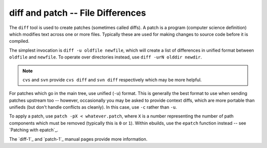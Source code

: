 diff and patch -- File Differences
==================================

The ``diff`` tool is used to create patches (sometimes called diffs). A patch is
a program (computer science definition) which modifies text across one or more
files. Typically these are used for making changes to source code before it is
compiled.

The simplest invocation is ``diff -u oldfile newfile``, which will create a list
of differences in unified format between ``oldfile`` and ``newfile``. To operate
over directories instead, use ``diff -urN olddir newdir``.

.. Note:: ``cvs`` and ``svn`` provide ``cvs diff`` and ``svn diff`` respectively
    which may be more helpful.

For patches which go in the main tree, use unified (``-u``) format. This is
generally the best format to use when sending patches upstream too -- however,
occasionally you may be asked to provide context diffs, which are more portable
than unifieds (but don't handle conflicts as cleanly). In this case, use ``-c``
rather than ``-u``.

To apply a patch, use ``patch -pX < whatever.patch``, where ``X`` is a number
representing the number of path components which must be removed (typically this
is ``0`` or ``1``). Within ebuilds, use the ``epatch`` function instead -- see
`Patching with epatch`_.

The `diff-1`_ and `patch-1`_ manual pages provide more information.

.. vim: set ft=glep tw=80 sw=4 et spell spelllang=en : ..


